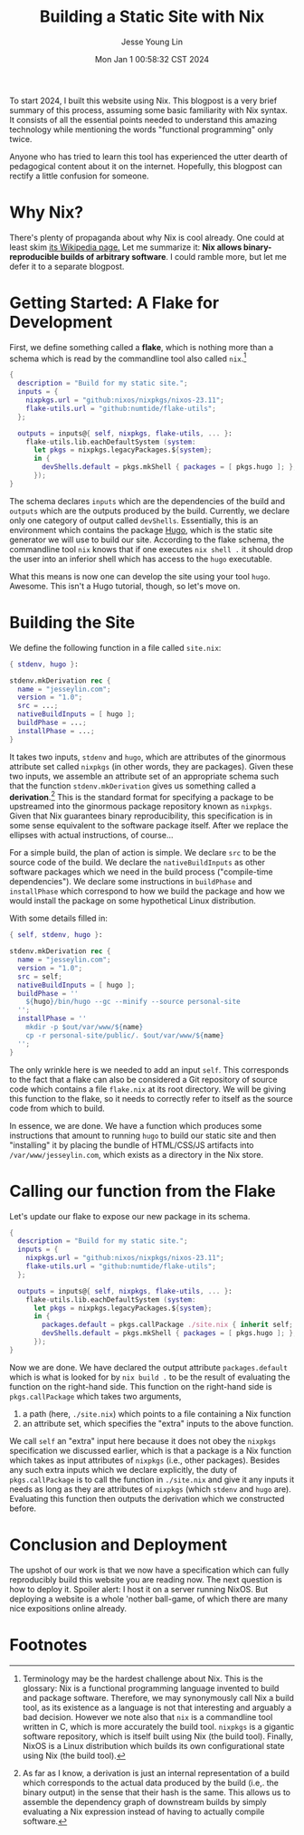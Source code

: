 #+title: Building a Static Site with Nix
#+date: Mon Jan  1 00:58:32 CST 2024
#+author: Jesse Young Lin

To start 2024, I built this website using Nix. This blogpost is a very brief
summary of this process, assuming some basic familiarity with Nix syntax. It
consists of all the essential points needed to understand this amazing
technology while mentioning the words "functional programming" only twice.

Anyone who has tried to learn this tool has experienced the utter dearth of
pedagogical content about it on the internet. Hopefully, this blogpost can
rectify a little confusion for someone.
* Why Nix?
There's plenty of propaganda about why Nix is cool already. One could at least
skim [[https://en.wikipedia.org/wiki/Nix_(package_manager)][its Wikipedia
page.]] Let me summarize it: *Nix allows binary-reproducible builds of arbitrary
software*. I could ramble more, but let me defer it to a separate blogpost.
* Getting Started: A Flake for Development
First, we define something called a *flake*, which is nothing more than a schema which is read by the commandline tool also called =nix=.[fn:1]
#+begin_src nix
{
  description = "Build for my static site.";
  inputs = {
    nixpkgs.url = "github:nixos/nixpkgs/nixos-23.11";
    flake-utils.url = "github:numtide/flake-utils";
  };

  outputs = inputs@{ self, nixpkgs, flake-utils, ... }:
    flake-utils.lib.eachDefaultSystem (system:
      let pkgs = nixpkgs.legacyPackages.${system};
      in {
        devShells.default = pkgs.mkShell { packages = [ pkgs.hugo ]; };
      });
}
#+end_src

The schema declares =inputs= which are the dependencies of the build and =outputs= which are the outputs produced by the build. Currently, we declare only one category of output called =devShells=. Essentially, this is an environment which contains the package [[https://gohugo.io][Hugo]], which is the static site generator we will use to build our site. According to the flake schema, the commandline tool =nix= knows that if one executes =nix shell .= it should drop the user into an inferior shell which has access to the =hugo= executable.

What this means is now one can develop the site using your tool =hugo=. Awesome. This isn't a Hugo tutorial, though, so let's move on.

* Building the Site
We define the following function in a file called =site.nix=:
#+begin_src nix
{ stdenv, hugo }:

stdenv.mkDerivation rec {
  name = "jesseylin.com";
  version = "1.0";
  src = ...;
  nativeBuildInputs = [ hugo ];
  buildPhase = ...;
  installPhase = ...;
}
#+end_src
It takes two inputs, =stdenv= and =hugo=, which are attributes of the ginormous
attribute set called =nixpkgs= (in other words, they are packages). Given these
two inputs, we assemble an attribute set of an appropriate schema such that the
function =stdenv.mkDerivation= gives us something called a *derivation*.[fn:2]
This is the standard format for specifying a package to be upstreamed into the
ginormous package repository known as =nixpkgs=. Given that Nix guarantees binary reproducibility, this specification is in some sense equivalent to the software package itself. After we replace the ellipses with actual instructions, of course...

For a simple build, the plan of action is simple. We declare =src= to be the
source code of the build. We declare the =nativeBuildInputs= as other software
packages which we need in the build process ("compile-time dependencies"). We
declare some instructions in =buildPhase= and =installPhase= which correspond to
how we build the package and how we would install the package on some
hypothetical Linux distribution.

With some details filled in:
#+begin_src nix
{ self, stdenv, hugo }:

stdenv.mkDerivation rec {
  name = "jesseylin.com";
  version = "1.0";
  src = self;
  nativeBuildInputs = [ hugo ];
  buildPhase = ''
    ${hugo}/bin/hugo --gc --minify --source personal-site
  '';
  installPhase = ''
    mkdir -p $out/var/www/${name}
    cp -r personal-site/public/. $out/var/www/${name}
  '';
}
#+end_src

The only wrinkle here is we needed to add an input =self=. This corresponds to
the fact that a flake can also be considered a Git repository of source code
which contains a file =flake.nix= at its root directory. We will be giving this
function to the flake, so it needs to correctly refer to itself as the source
code from which to build.

In essence, we are done. We have a function which produces some instructions
that amount to running =hugo= to build our static site and then "installing" it
by placing the bundle of HTML/CSS/JS artifacts into =/var/www/jesseylin.com=,
which exists as a directory in the Nix store.
* Calling our function from the Flake
Let's update our flake to expose our new package in its schema.
#+begin_src nix
{
  description = "Build for my static site.";
  inputs = {
    nixpkgs.url = "github:nixos/nixpkgs/nixos-23.11";
    flake-utils.url = "github:numtide/flake-utils";
  };

  outputs = inputs@{ self, nixpkgs, flake-utils, ... }:
    flake-utils.lib.eachDefaultSystem (system:
      let pkgs = nixpkgs.legacyPackages.${system};
      in {
        packages.default = pkgs.callPackage ./site.nix { inherit self; };
        devShells.default = pkgs.mkShell { packages = [ pkgs.hugo ]; };
      });
}
#+end_src
Now we are done. We have declared the output attribute =packages.default= which
is what is looked for by =nix build .= to be the result of evaluating the
function on the right-hand side. This function on the right-hand side is =pkgs.callPackage= which takes two arguments,
1. a path (here, =./site.nix=) which points to a file containing a Nix function
2. an attribute set, which specifies the "extra" inputs to the above function.
We call =self= an "extra" input here because it does not obey the =nixpkgs=
specification we discussed earlier, which is that a package is a Nix function
which takes as input attributes of =nixpkgs= (i.e., other packages). Besides any
such extra inputs which we declare explicitly, the duty of =pkgs.callPackage= is
to call the function in =./site.nix= and give it any inputs it needs as long as
they are attributes of =nixpkgs= (which =stdenv= and =hugo= are). Evaluating
this function then outputs the derivation which we constructed before.

* Conclusion and Deployment
The upshot of our work is that we now have a specification which can fully
reproducibly build this website you are reading now. The next question is how to
deploy it. Spoiler alert: I host it on a server running NixOS. But deploying a
website is a whole 'nother ball-game, of which there are many nice expositions online already.

* Footnotes

[fn:1]
Terminology may be the hardest challenge about Nix. This is the glossary:
Nix is a functional programming language invented to build and package software.
Therefore, we may synonymously call Nix a build tool, as its existence as a language is not that interesting and arguably a bad decision. However we note also that =nix= is a commandline tool written in C, which is more accurately the build tool. =nixpkgs= is a gigantic software repository, which is itself built using Nix
(the build tool). Finally, NixOS is a Linux distribution which builds its own
configurational state using Nix (the build tool).

[fn:2]
As far as I know, a derivation is just an internal representation of a build which
corresponds to the actual data produced by the build (i.e,. the binary output)
in the sense that their hash is the same. This allows us to assemble the
dependency graph of downstream builds by simply evaluating a Nix expression instead of having to actually compile software.
